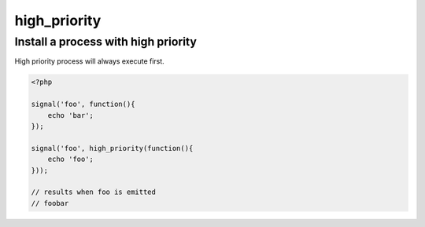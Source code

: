 .. /high_priority.php generated using docpx on 01/14/13 01:12pm
high_priority
=============

.. function:: high_priority($process)


    Registers the given process to have a high priority.
    
    Processes registered with a high priority will be executed before those with 
    a low or default priority.
    
    This allows for controlling the order of processes rather than using FIFO.
    
    A high priority process is useful when multiple processes will execute and it 
    must always be one of the very first to run.
    
    This registers the priority as *0*.
    
    .. note::
    
       This is not an interruption.
       
       Installed interruptions will still be executed before a high priority 
       process.

    :param callable|process $process: PHP Callable or \XPSPL\Process.

    :rtype: object Process


Install a process with high priority
------------------------------------
 
High priority process will always execute first.

.. code-block:: php

   <?php
   
   signal('foo', function(){
       echo 'bar';
   });
   
   signal('foo', high_priority(function(){
       echo 'foo';
   }));

   // results when foo is emitted
   // foobar



